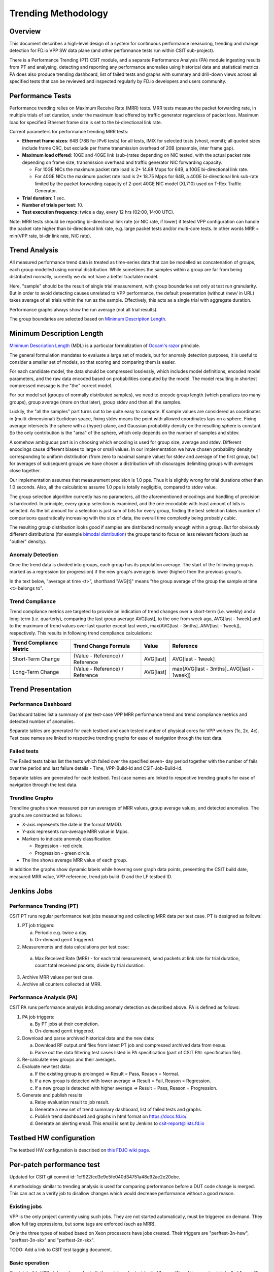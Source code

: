 .. _trending_methodology:

Trending Methodology
====================

Overview
--------

This document describes a high-level design of a system for continuous
performance measuring, trending and change detection for FD.io VPP SW
data plane (and other performance tests run within CSIT sub-project).

There is a Performance Trending (PT) CSIT module, and a separate
Performance Analysis (PA) module ingesting results from PT and
analysing, detecting and reporting any performance anomalies using
historical data and statistical metrics. PA does also produce
trending dashboard, list of failed tests and graphs with summary and
drill-down views across all specified tests that can be reviewed and
inspected regularly by FD.io developers and users community.

Performance Tests
-----------------

Performance trending relies on Maximum Receive Rate (MRR) tests.
MRR tests measure the packet forwarding rate, in multiple trials of set
duration, under the maximum load offered by traffic generator
regardless of packet loss. Maximum load for specified Ethernet frame
size is set to the bi-directional link rate.

Current parameters for performance trending MRR tests:

- **Ethernet frame sizes**: 64B (78B for IPv6 tests) for all tests, IMIX for
  selected tests (vhost, memif); all quoted sizes include frame CRC, but
  exclude per frame transmission overhead of 20B (preamble, inter frame
  gap).
- **Maximum load offered**: 10GE and 40GE link (sub-)rates depending on NIC
  tested, with the actual packet rate depending on frame size,
  transmission overhead and traffic generator NIC forwarding capacity.

  - For 10GE NICs the maximum packet rate load is 2* 14.88 Mpps for 64B,
    a 10GE bi-directional link rate.
  - For 40GE NICs the maximum packet rate load is 2* 18.75 Mpps for 64B,
    a 40GE bi-directional link sub-rate limited by the packet forwarding
    capacity of 2-port 40GE NIC model (XL710) used on T-Rex Traffic
    Generator.

- **Trial duration**: 1 sec.
- **Number of trials per test**: 10.
- **Test execution frequency**: twice a day, every 12 hrs (02:00,
  14:00 UTC).

Note: MRR tests should be reporting bi-directional link rate (or NIC
rate, if lower) if tested VPP configuration can handle the packet rate
higher than bi-directional link rate, e.g. large packet tests and/or
multi-core tests. In other words MRR = min(VPP rate, bi-dir link rate,
NIC rate).

Trend Analysis
--------------

All measured performance trend data is treated as time-series data that
can be modelled as concatenation of groups, each group modelled
using normal distribution. While sometimes the samples within a group
are far from being distributed normally, currently we do not have a
better tractable model.

Here, "sample" should be the result of single trial measurement,
with group boundaries set only at test run granularity.
But in order to avoid detecting causes unrelated to VPP performance,
the default presentation (without /new/ in URL)
takes average of all trials within the run as the sample.
Effectively, this acts as a single trial with aggregate duration.

Performance graphs always show the run average (not all trial results).

The group boundaries are selected based on `Minimum Description Length`_.

Minimum Description Length
--------------------------

`Minimum Description Length`_ (MDL) is a particular formalization
of `Occam's razor`_ principle.

The general formulation mandates to evaluate a large set of models,
but for anomaly detection purposes, it is useful to consider
a smaller set of models, so that scoring and comparing them is easier.

For each candidate model, the data should be compressed losslessly,
which includes model definitions, encoded model parameters,
and the raw data encoded based on probabilities computed by the model.
The model resulting in shortest compressed message is the "the" correct model.

For our model set (groups of normally distributed samples),
we need to encode group length (which penalizes too many groups),
group average (more on that later), group stdev and then all the samples.

Luckily, the "all the samples" part turns out to be quite easy to compute.
If sample values are considered as coordinates in (multi-dimensional)
Euclidean space, fixing stdev means the point with allowed coordinates
lays on a sphere. Fixing average intersects the sphere with a (hyper)-plane,
and Gaussian probability density on the resulting sphere is constant.
So the only contribution is the "area" of the sphere, which only depends
on the number of samples and stdev.

A somehow ambiguous part is in choosing which encoding
is used for group size, average and stdev.
Different encodings cause different biases to large or small values.
In our implementation we have chosen probability density
corresponding to uniform distribution (from zero to maximal sample value)
for stdev and average of the first group,
but for averages of subsequent groups we have chosen a distribution
which disourages delimiting groups with averages close together.

Our implementation assumes that measurement precision is 1.0 pps.
Thus it is slightly wrong for trial durations other than 1.0 seconds.
Also, all the calculations assume 1.0 pps is totally negligible,
compared to stdev value.

The group selection algorithm currently has no parameters,
all the aforementioned encodings and handling of precision is hardcoded.
In principle, every group selection is examined, and the one encodable
with least amount of bits is selected.
As the bit amount for a selection is just sum of bits for every group,
finding the best selection takes number of comparisons
quadratically increasing with the size of data,
the overall time complexity being probably cubic.

The resulting group distribution looks good
if samples are distributed normally enough within a group.
But for obviously different distributions (for example `bimodal distribution`_)
the groups tend to focus on less relevant factors (such as "outlier" density).

Anomaly Detection
`````````````````

Once the trend data is divided into groups, each group has its population average.
The start of the following group is marked as a regression (or progression)
if the new group's average is lower (higher) then the previous group's.

In the text below, "average at time <t>", shorthand "AVG[t]"
means "the group average of the group the sample at time <t> belongs to".

Trend Compliance
````````````````

Trend compliance metrics are targeted to provide an indication of trend
changes over a short-term (i.e. weekly) and a long-term (i.e.
quarterly), comparing the last group average AVG[last], to the one from week
ago, AVG[last - 1week] and to the maximum of trend values over last
quarter except last week, max(AVG[last - 3mths]..ANV[last - 1week]),
respectively. This results in following trend compliance calculations:

+-------------------------+---------------------------------+-----------+-------------------------------------------+
| Trend Compliance Metric | Trend Change Formula            | Value     | Reference                                 |
+=========================+=================================+===========+===========================================+
| Short-Term Change       | (Value - Reference) / Reference | AVG[last] | AVG[last - 1week]                         |
+-------------------------+---------------------------------+-----------+-------------------------------------------+
| Long-Term Change        | (Value - Reference) / Reference | AVG[last] | max(AVG[last - 3mths]..AVG[last - 1week]) |
+-------------------------+---------------------------------+-----------+-------------------------------------------+

Trend Presentation
------------------

Performance Dashboard
`````````````````````

Dashboard tables list a summary of per test-case VPP MRR performance
trend and trend compliance metrics and detected number of anomalies.

Separate tables are generated for each testbed and each tested number of
physical cores for VPP workers (1c, 2c, 4c). Test case names are linked to
respective trending graphs for ease of navigation through the test data.

Failed tests
````````````

The Failed tests tables list the tests which failed over the specified seven-
day period together with the number of fails over the period and last failure
details - Time, VPP-Build-Id and CSIT-Job-Build-Id.

Separate tables are generated for each testbed. Test case names are linked to
respective trending graphs for ease of navigation through the test data.

Trendline Graphs
````````````````

Trendline graphs show measured per run averages of MRR values,
group average values, and detected anomalies.
The graphs are constructed as follows:

- X-axis represents the date in the format MMDD.
- Y-axis represents run-average MRR value in Mpps.
- Markers to indicate anomaly classification:

  - Regression - red circle.
  - Progression - green circle.

- The line shows average MRR value of each group.

In addition the graphs show dynamic labels while hovering over graph
data points, presenting the CSIT build date, measured MRR value, VPP
reference, trend job build ID and the LF testbed ID.

Jenkins Jobs
------------

Performance Trending (PT)
`````````````````````````

CSIT PT runs regular performance test jobs measuring and collecting MRR
data per test case. PT is designed as follows:

1. PT job triggers:

   a) Periodic e.g. twice a day.
   b) On-demand gerrit triggered.

2. Measurements and data calculations per test case:

  a) Max Received Rate (MRR) - for each trial measurement,
     send packets at link rate for trial duration,
     count total received packets, divide by trial duration.

3. Archive MRR values per test case.
4. Archive all counters collected at MRR.

Performance Analysis (PA)
`````````````````````````

CSIT PA runs performance analysis
including anomaly detection as described above.
PA is defined as follows:

1. PA job triggers:

   a) By PT jobs at their completion.
   b) On-demand gerrit triggered.

2. Download and parse archived historical data and the new data:

   a) Download RF output.xml files from latest PT job and compressed
      archived data from nexus.
   b) Parse out the data filtering test cases listed in PA specification
      (part of CSIT PAL specification file).

3. Re-calculate new groups and their averages.

4. Evaluate new test data:

   a) If the existing group is prolonged => Result = Pass,
      Reason = Normal.
   b) If a new group is detected with lower average =>
      Result = Fail, Reason = Regression.
   c) If a new group is detected with higher average =>
      Result = Pass, Reason = Progression.

5. Generate and publish results

   a) Relay evaluation result to job result.
   b) Generate a new set of trend summary dashboard, list of failed
      tests and graphs.
   c) Publish trend dashboard and graphs in html format on
      https://docs.fd.io/.
   d) Generate an alerting email. This email is sent by Jenkins to
      csit-report@lists.fd.io

Testbed HW configuration
------------------------

The testbed HW configuration is described on
`this FD.IO wiki page <https://wiki.fd.io/view/CSIT/CSIT_LF_testbed#FD.IO_CSIT_testbed_-_Server_HW_Configuration>`_.

Per-patch performance test
--------------------------

Updated for CSIT git commit id: 1cf922fcd3e9e5fe040d34751a48e92ae2e20ebe.

A methodology similar to trending analysis is used for comparing performance
before a DUT code change is merged. This can act as a verify job to disallow
changes which would decrease performance without a good reason.

Existing jobs
`````````````

VPP is the only project currently using such jobs.
They are not started automatically, must be triggered on demand.
They allow full tag expressions, but some tags are enforced (such as MRR).

Only the three types of tesbed based on Xeon processors have jobs created.
Their triggers are "perftest-3n-hsw", "perftest-3n-skx" and "perftest-2n-skx".

TODO: Add a link to CSIT test tagging document.

Basic operation
```````````````

The job builds VPP .deb packages for both the patch under test
(called "current") and its parent patch (called "parent").

For each test (from a set defined by tag expression),
both builds are subjected to several trial measurements (BMRR).
Mesured samples are grouped to "parent" sequence,
followed by "current" sequence. The same Minimal Description Length
algorithm as in trending is used to decide whether it is one big group,
or two smaller gropus. If it is one group, a "normal" result
is declared for the test. If it is two groups, and current average
is less then parent average, the test is declared a regression.
If it is two groups and current average is larger or equal,
the test is declared a progression.

The whole job fails (giving -1) if some trial measurement failed,
or if any test was declared a regression.

Temporary specifics
```````````````````

The Minimal Description Length analysis is performed by
jumpavg-0.1.3 available on PyPI.

In hopes of strengthening of signal (code performance) compared to noise
(all other factors influencing the measured values), several workarounds
are applied.

In contrast to trending, trial duration is set to 10 seconds,
and only 5 samples are measured for each build.
Both parameters are set in ci-management.

This decreases sensitivity to regressions, but als decreases
probabuility of false positive.

Console output
``````````````

The following information os visible towards the end of Jenkins console output,
repeated for each analyzer test.

The original 5 values are visible in order they were measured.
The 5 values after processing are also visible in output,
this time sorted by value (so people can see minimum and maximum).

The next output is difference of averages. It is the current average
minus the parent average, expressed as percentage of the parent average.

The next three outputs contain the jumpavg representation
of the two groups and a combined group.
Here, "bits" is the description length; for "current" sequence
it includes effect from "parent" average value
(jumpavg-0.1.3 penalizes sequences with too close averages).

Next, a sentence describing which grouping description is shorter,
by how much bits.
Finally, the test result classification is visible.

The algorithm does not track test case names,
so test cases are indexed (from 0).

.. _Minimum Description Length: https://en.wikipedia.org/wiki/Minimum_description_length
.. _Occam's razor: https://en.wikipedia.org/wiki/Occam%27s_razor
.. _bimodal distribution: https://en.wikipedia.org/wiki/Bimodal_distribution
